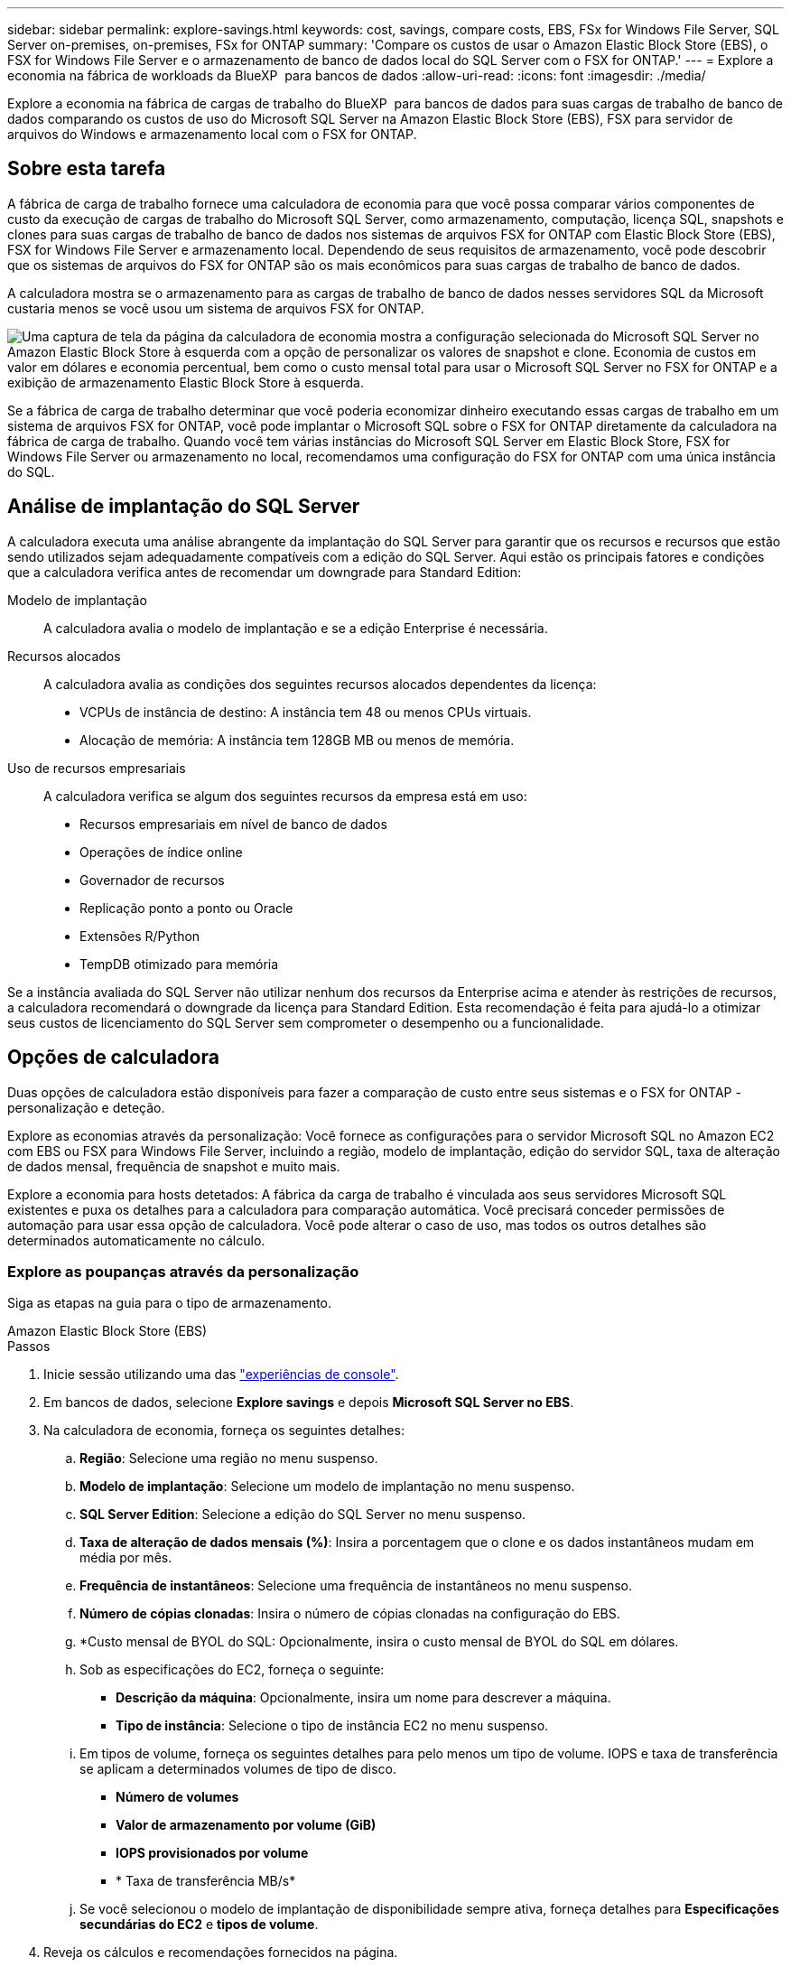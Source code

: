 ---
sidebar: sidebar 
permalink: explore-savings.html 
keywords: cost, savings, compare costs, EBS, FSx for Windows File Server, SQL Server on-premises, on-premises, FSx for ONTAP 
summary: 'Compare os custos de usar o Amazon Elastic Block Store (EBS), o FSX for Windows File Server e o armazenamento de banco de dados local do SQL Server com o FSX for ONTAP.' 
---
= Explore a economia na fábrica de workloads da BlueXP  para bancos de dados
:allow-uri-read: 
:icons: font
:imagesdir: ./media/


[role="lead"]
Explore a economia na fábrica de cargas de trabalho do BlueXP  para bancos de dados para suas cargas de trabalho de banco de dados comparando os custos de uso do Microsoft SQL Server na Amazon Elastic Block Store (EBS), FSX para servidor de arquivos do Windows e armazenamento local com o FSX for ONTAP.



== Sobre esta tarefa

A fábrica de carga de trabalho fornece uma calculadora de economia para que você possa comparar vários componentes de custo da execução de cargas de trabalho do Microsoft SQL Server, como armazenamento, computação, licença SQL, snapshots e clones para suas cargas de trabalho de banco de dados nos sistemas de arquivos FSX for ONTAP com Elastic Block Store (EBS), FSX for Windows File Server e armazenamento local. Dependendo de seus requisitos de armazenamento, você pode descobrir que os sistemas de arquivos do FSX for ONTAP são os mais econômicos para suas cargas de trabalho de banco de dados.

A calculadora mostra se o armazenamento para as cargas de trabalho de banco de dados nesses servidores SQL da Microsoft custaria menos se você usou um sistema de arquivos FSX for ONTAP.

image:screenshot-ebs-savings-calculator.png["Uma captura de tela da página da calculadora de economia mostra a configuração selecionada do Microsoft SQL Server no Amazon Elastic Block Store à esquerda com a opção de personalizar os valores de snapshot e clone. Economia de custos em valor em dólares e economia percentual, bem como o custo mensal total para usar o Microsoft SQL Server no FSX for ONTAP e a exibição de armazenamento Elastic Block Store à esquerda."]

Se a fábrica de carga de trabalho determinar que você poderia economizar dinheiro executando essas cargas de trabalho em um sistema de arquivos FSX for ONTAP, você pode implantar o Microsoft SQL sobre o FSX for ONTAP diretamente da calculadora na fábrica de carga de trabalho. Quando você tem várias instâncias do Microsoft SQL Server em Elastic Block Store, FSX for Windows File Server ou armazenamento no local, recomendamos uma configuração do FSX for ONTAP com uma única instância do SQL.



== Análise de implantação do SQL Server

A calculadora executa uma análise abrangente da implantação do SQL Server para garantir que os recursos e recursos que estão sendo utilizados sejam adequadamente compatíveis com a edição do SQL Server. Aqui estão os principais fatores e condições que a calculadora verifica antes de recomendar um downgrade para Standard Edition:

Modelo de implantação:: A calculadora avalia o modelo de implantação e se a edição Enterprise é necessária.
Recursos alocados:: A calculadora avalia as condições dos seguintes recursos alocados dependentes da licença:
+
--
* VCPUs de instância de destino: A instância tem 48 ou menos CPUs virtuais.
* Alocação de memória: A instância tem 128GB MB ou menos de memória.


--
Uso de recursos empresariais:: A calculadora verifica se algum dos seguintes recursos da empresa está em uso:
+
--
* Recursos empresariais em nível de banco de dados
* Operações de índice online
* Governador de recursos
* Replicação ponto a ponto ou Oracle
* Extensões R/Python
* TempDB otimizado para memória


--


Se a instância avaliada do SQL Server não utilizar nenhum dos recursos da Enterprise acima e atender às restrições de recursos, a calculadora recomendará o downgrade da licença para Standard Edition. Esta recomendação é feita para ajudá-lo a otimizar seus custos de licenciamento do SQL Server sem comprometer o desempenho ou a funcionalidade.



== Opções de calculadora

Duas opções de calculadora estão disponíveis para fazer a comparação de custo entre seus sistemas e o FSX for ONTAP - personalização e deteção.

Explore as economias através da personalização: Você fornece as configurações para o servidor Microsoft SQL no Amazon EC2 com EBS ou FSX para Windows File Server, incluindo a região, modelo de implantação, edição do servidor SQL, taxa de alteração de dados mensal, frequência de snapshot e muito mais.

Explore a economia para hosts detetados: A fábrica da carga de trabalho é vinculada aos seus servidores Microsoft SQL existentes e puxa os detalhes para a calculadora para comparação automática. Você precisará conceder permissões de automação para usar essa opção de calculadora. Você pode alterar o caso de uso, mas todos os outros detalhes são determinados automaticamente no cálculo.



=== Explore as poupanças através da personalização

Siga as etapas na guia para o tipo de armazenamento.

[role="tabbed-block"]
====
.Amazon Elastic Block Store (EBS)
--
.Passos
. Inicie sessão utilizando uma das link:https://docs.netapp.com/us-en/workload-setup-admin/console-experiences.html["experiências de console"^].
. Em bancos de dados, selecione *Explore savings* e depois *Microsoft SQL Server no EBS*.
. Na calculadora de economia, forneça os seguintes detalhes:
+
.. *Região*: Selecione uma região no menu suspenso.
.. *Modelo de implantação*: Selecione um modelo de implantação no menu suspenso.
.. *SQL Server Edition*: Selecione a edição do SQL Server no menu suspenso.
.. *Taxa de alteração de dados mensais (%)*: Insira a porcentagem que o clone e os dados instantâneos mudam em média por mês.
.. *Frequência de instantâneos*: Selecione uma frequência de instantâneos no menu suspenso.
.. *Número de cópias clonadas*: Insira o número de cópias clonadas na configuração do EBS.
.. *Custo mensal de BYOL do SQL: Opcionalmente, insira o custo mensal de BYOL do SQL em dólares.
.. Sob as especificações do EC2, forneça o seguinte:
+
*** *Descrição da máquina*: Opcionalmente, insira um nome para descrever a máquina.
*** *Tipo de instância*: Selecione o tipo de instância EC2 no menu suspenso.


.. Em tipos de volume, forneça os seguintes detalhes para pelo menos um tipo de volume. IOPS e taxa de transferência se aplicam a determinados volumes de tipo de disco.
+
*** *Número de volumes*
*** *Valor de armazenamento por volume (GiB)*
*** *IOPS provisionados por volume*
*** * Taxa de transferência MB/s*


.. Se você selecionou o modelo de implantação de disponibilidade sempre ativa, forneça detalhes para *Especificações secundárias do EC2* e *tipos de volume*.


. Reveja os cálculos e recomendações fornecidos na página.
+
Além disso, role para baixo até a parte inferior da página para *Exportar PDF* ou *Exibir cálculos*.



--
.Amazon FSX para Windows File Server
--
.Passos
. Inicie sessão utilizando uma das link:https://docs.netapp.com/us-en/workload-setup-admin/console-experiences.html["experiências de console"^].
. Em bancos de dados, selecione *Explore poupança* e depois *Microsoft SQL Server no FSX para Windows*.
. Na calculadora de economia, forneça os seguintes detalhes:
+
.. *Região*: Selecione uma região no menu suspenso.
.. *Modelo de implantação*: Selecione um modelo de implantação no menu suspenso.
.. *SQL Server Edition*: Selecione a edição do SQL Server no menu suspenso.
.. *Taxa de alteração de dados mensais (%)*: Insira a porcentagem que o clone e os dados instantâneos mudam em média por mês.
.. *Frequência de instantâneos*: Selecione uma frequência de instantâneos no menu suspenso.
.. *Número de cópias clonadas*: Insira o número de cópias clonadas na configuração do EBS.
.. *Custo mensal de BYOL do SQL: Opcionalmente, insira o custo mensal de BYOL do SQL em dólares.
.. Em configurações do FSX for Windows File Server, forneça o seguinte:
+
*** *Tipo de implantação*: Selecione o tipo de implantação no menu suspenso.
*** *Tipo de armazenamento*: O armazenamento SSD é o tipo de armazenamento suportado.
*** *Capacidade total de armazenamento*: Insira a capacidade de armazenamento e selecione a unidade de capacidade para a configuração.
*** *IOPS SSD provisionado*: Insira o IOPS SSD provisionado para a configuração.
*** *Taxa de transferência (MB/s)*: Insira a taxa de transferência em MB/s.


.. Em especificações do EC2, selecione o *tipo de instância* no menu suspenso.


. Reveja os cálculos e recomendações fornecidos na página.
+
Além disso, role para baixo até a parte inferior da página para *Exportar PDF* ou *Exibir cálculos*.



--
====


=== Explore a economia dos hosts detetados

A fábrica de carga de trabalho insere as caraterísticas de host do Elastic Block Store e do FSX for Windows File Server detetadas para que você possa explorar as economias automaticamente.

.Antes de começar
Complete os seguintes pré-requisitos antes de começar:

* Certifique-se de que você link:https://docs.netapp.com/us-en/workload-setup-admin/add-credentials.html["conceda permissões _automate_"^] está em sua conta da AWS para detetar os sistemas Elastic Block Store (EBS) e FSX for Windows em seu inventário de bancos de dados.
* Detecte hosts no EBS e no FSX for Windows em seu inventário de bancos de dados. link:detect-host.html["Saiba como detetar hosts"].


Siga as etapas na guia para o tipo de armazenamento.

[role="tabbed-block"]
====
.Amazon Elastic Block Store (EBS)
--
.Passos
. Inicie sessão utilizando uma das link:https://docs.netapp.com/us-en/workload-setup-admin/console-experiences.html["experiências de console"^].
. No bloco bancos de dados, selecione *explorar economia* e, em seguida, *Microsoft SQL Server no FSX para Windows* no menu suspenso.
+
Se a fábrica de carga de trabalho detetar hosts EBS, você será redirecionado para a guia explorar economia. Se a fábrica de carga de trabalho não detetar hosts EBS, você será redirecionado para <<Explore as poupanças através da personalização,explore as poupanças através da personalização>>a calculadora para .

. Na guia explorar economia, clique em *explorar economia* do servidor de banco de dados usando armazenamento EBS.
. Na calculadora de economia, opcionalmente, forneça os seguintes detalhes sobre clones e instantâneos no seu armazenamento EBS para uma estimativa de economia de custos mais precisa.
+
.. *Frequência de instantâneos*: Selecione uma frequência de instantâneos no menu suspenso.
.. *Frequência de atualização do clone*: Selecione a frequência que os clones atualizam no menu suspenso.
.. *Número de cópias clonadas*: Insira o número de cópias clonadas na configuração do EBS.
.. *Taxa de mudança mensal*: Insira a porcentagem que os dados clonados e instantâneos mudam em média por mês.


. Reveja os cálculos e recomendações fornecidos na página.
+
Além disso, role para baixo até a parte inferior da página para *Exportar PDF* ou *Exibir cálculos*.



--
.Amazon FSX para Windows File Server
--
.Passos
. Inicie sessão utilizando uma das link:https://docs.netapp.com/us-en/workload-setup-admin/console-experiences.html["experiências de console"^].
. No bloco bancos de dados, selecione *explorar economia* e, em seguida, *Microsoft SQL Server no FSX para Windows* no menu suspenso.
+
Se a fábrica de carga de trabalho detetar o FSX for Windows hosts, você será redirecionado para a guia explorar economia. Se a fábrica de carga de trabalho não detetar o FSX para hosts do Windows, você será redirecionado para <<Explore as poupanças através da personalização,explore as poupanças através da personalização>>a calculadora para .

. Na guia explorar economia, clique em *explorar economia* do servidor de banco de dados usando o FSX para Windows File Server armazenamento.
. Na calculadora de economia, opcionalmente, forneça os seguintes detalhes sobre clones (cópias de sombra) e snapshots no seu armazenamento no FSX for Windows para uma estimativa de economia de custos mais precisa.
+
.. *Frequência de instantâneos*: Selecione uma frequência de instantâneos no menu suspenso.
+
Se as cópias de sombra do FSX for Windows forem detetadas, o valor padrão é *Diário*. Se as cópias sombra não forem detetadas, o valor padrão será *Nenhuma frequência de instantâneos*.

.. *Frequência de atualização do clone*: Selecione a frequência que os clones atualizam no menu suspenso.
.. *Número de cópias clonadas*: Insira o número de cópias clonadas na configuração FSX for Windows.
.. *Taxa de mudança mensal*: Insira a porcentagem que os dados clonados e instantâneos mudam em média por mês.


. Reveja os cálculos e recomendações fornecidos na página.
+
Além disso, role para baixo até a parte inferior da página para *Exportar PDF* ou *Exibir cálculos*.



--
.Microsoft SQL Server no local
--
.Passos
. Inicie sessão utilizando uma das link:https://docs.netapp.com/us-en/workload-setup-admin/console-experiences.html["experiências de console"^].
. No bloco bancos de dados, selecione *explorar economia* e *Microsoft SQL Server on-premises* no menu suspenso.
. Na guia local do SQL Server, baixe o script para avaliar seus ambientes SQL Server locais.
+
.. Faça o download do script de avaliação. O script é uma ferramenta de coleta de dados baseada no PowerShell. Ele reúne e, em seguida, carrega dados de configuração e desempenho do SQL Server para a fábrica de carga de trabalho do BlueXP . O consultor de migração avalia os dados e planeja a implantação do FSX for ONTAP para seu ambiente SQL Server.
+
image:screenshot-download-script-on-premises.png["Uma captura de tela da guia local do SQL Server mostra a opção de baixar o script de avaliação."]

.. Execute o script no host do SQL Server.
.. Carregue a saída do script na guia local do SQL Server na fábrica da carga de trabalho.
+
image:screenshot-upload-script-on-premises.png["Uma captura de tela da guia local do SQL Server mostra a opção de carregar o script de avaliação."]



. Na guia local do SQL Server, selecione *Explore savings* para executar uma análise de custo do host local do SQL Server contra o FSX for ONTAP.
. Na calculadora de economia, selecione a região para o host local.
. Para obter resultados mais precisos, atualize as informações do Compute e os detalhes de armazenamento e desempenho.
. Opcionalmente, forneça os detalhes a seguir sobre clones (cópias de sombra) e snapshots em seu ambiente de banco de dados local para obter uma estimativa de economia de custo mais precisa.
+
.. *Frequência de instantâneos*: Selecione uma frequência de instantâneos no menu suspenso.
+
Se as cópias de sombra do FSX for Windows forem detetadas, o valor padrão é *Diário*. Se as cópias sombra não forem detetadas, o valor padrão será *Nenhuma frequência de instantâneos*.

.. *Frequência de atualização do clone*: Selecione a frequência que os clones atualizam no menu suspenso.
.. *Número de cópias clonadas*: Insira o número de cópias clonadas na configuração local.
.. *Taxa de mudança mensal*: Insira a porcentagem que os dados clonados e instantâneos mudam em média por mês.


. Reveja os cálculos e recomendações fornecidos na página.
+
Além disso, role para baixo até a parte inferior da página para *Exportar PDF* ou *Exibir cálculos*.



--
====


== Implante o Microsoft SQL Server no AWS EC2 usando o FSX for ONTAP

Se você quiser mudar para o FSX for ONTAP para obter economia de custos, clique em *criar* para criar a(s) configuração(ões) recomendada(s) diretamente do assistente criar novo servidor Microsoft SQL ou clique em *Salvar* para salvar a(s) configuração(s) recomendada(s) para mais tarde.


NOTE: A fábrica de carga de trabalho não suporta salvar ou criar vários sistemas de arquivos FSX para ONTAP.

Métodos de implantação:: No modo _Automate_, você pode implantar o novo servidor Microsoft SQL no AWS EC2 usando o FSX for ONTAP diretamente da fábrica de carga de trabalho. Você também pode copiar o conteúdo da janela do Codebox e implantar a configuração recomendada usando um dos métodos do Codebox.
+
--
No modo _Basic_, você pode copiar o conteúdo da janela Codebox e implantar a configuração recomendada usando um dos métodos Codebox.

--

